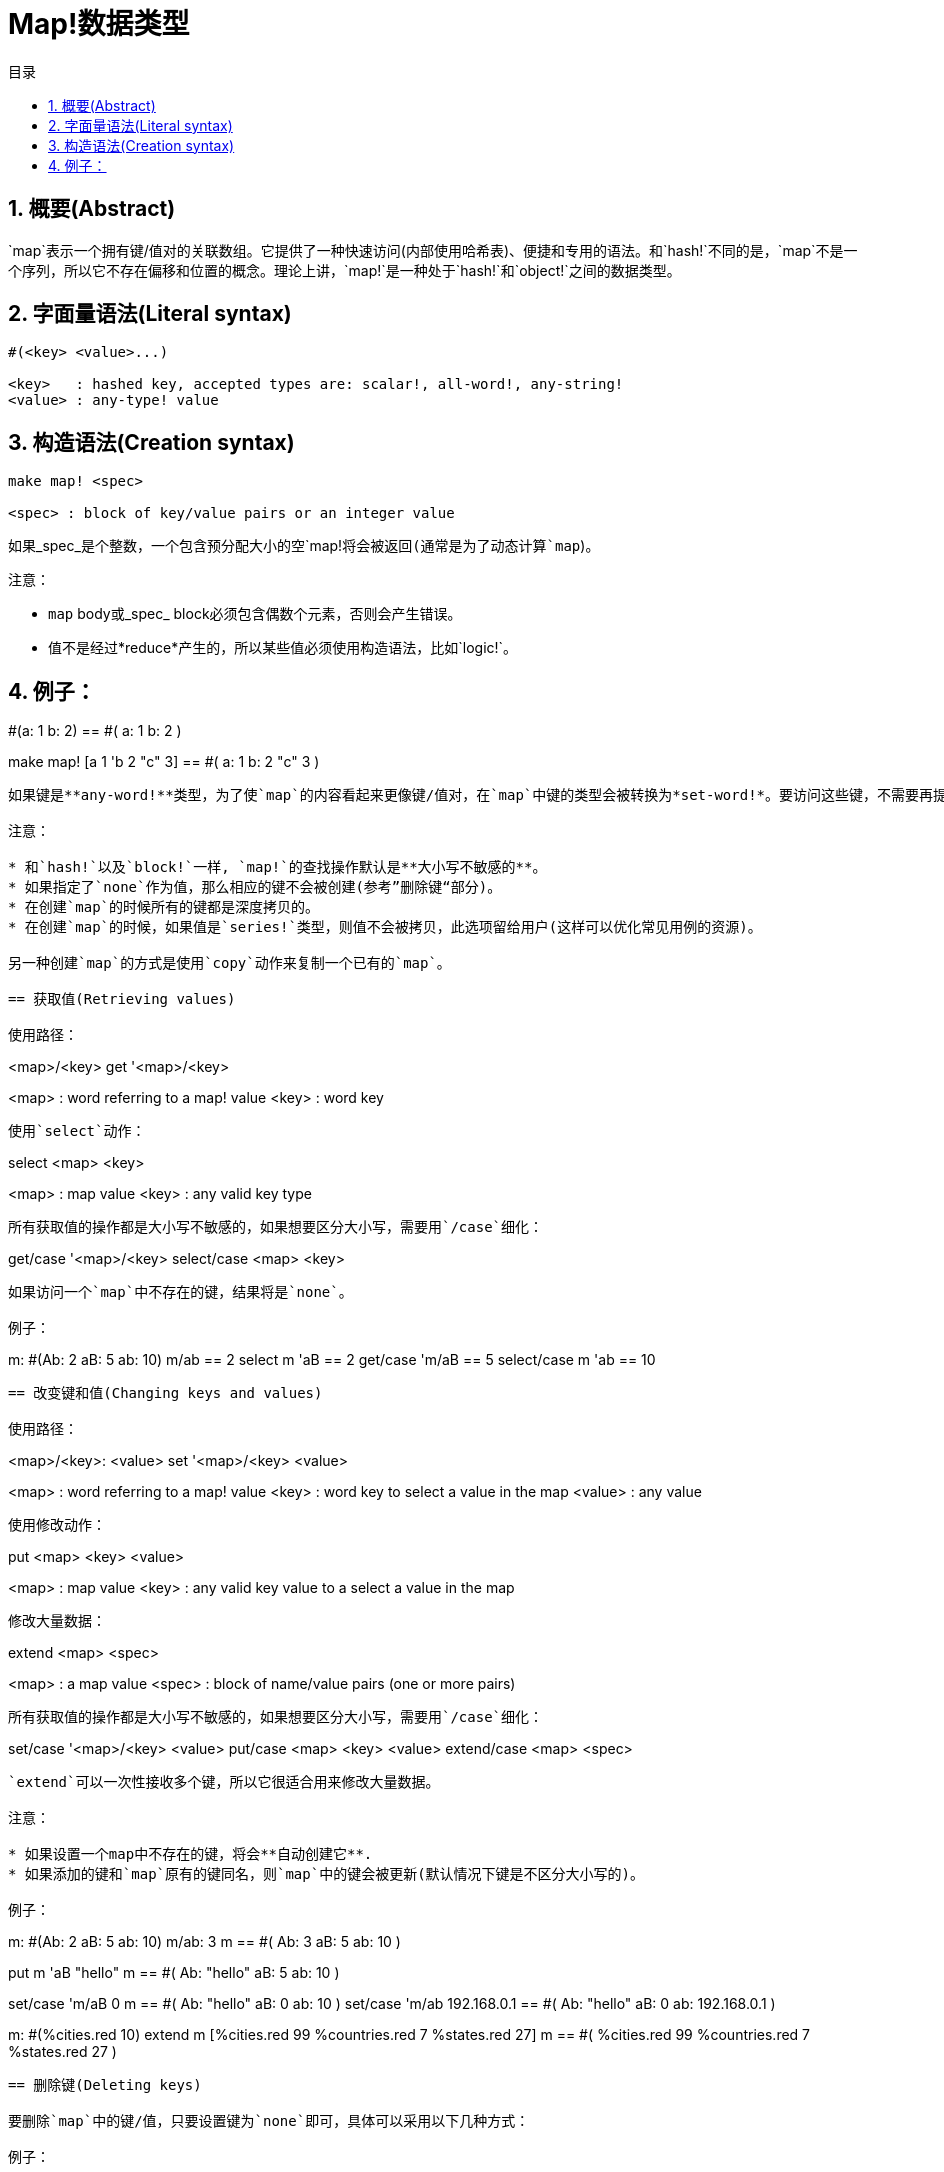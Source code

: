 = Map!数据类型
:toc:
:toc-title: 目录
:numbered:

== 概要(Abstract)

`map`表示一个拥有键/值对的关联数组。它提供了一种快速访问(内部使用哈希表)、便捷和专用的语法。和`hash!`不同的是，`map`不是一个序列，所以它不存在偏移和位置的概念。理论上讲，`map!`是一种处于`hash!`和`object!`之间的数据类型。

== 字面量语法(Literal syntax)
----
#(<key> <value>...)

<key>   : hashed key, accepted types are: scalar!, all-word!, any-string!
<value> : any-type! value
----
== 构造语法(Creation syntax)
----
make map! <spec>

<spec> : block of key/value pairs or an integer value
----
如果_spec_是个整数，一个包含预分配大小的空`map!`将会被返回(通常是为了动态计算`map`)。

注意：

* `map` body或_spec_ block必须包含偶数个元素，否则会产生错误。
* 值不是经过*reduce*产生的，所以某些值必须使用构造语法，比如`logic!`。

例子：
----
#(a: 1 b: 2)
== #(
    a: 1
    b: 2
)

make map! [a 1 'b 2 "c" 3]
== #(
    a: 1
    b: 2
    "c" 3
)
----
如果键是**any-word!**类型，为了使`map`的内容看起来更像键/值对，在`map`中键的类型会被转换为*set-word!*。要访问这些键，不需要再提供`set-word`，简单的`word`就够了。同样地，`keys-of`反射器会返回`word`而不是`set-word`，这大大简化了之后的处理过程(特别是匹配操作，匹配`word`比匹配`set-word`容易多了)。

注意：

* 和`hash!`以及`block!`一样, `map!`的查找操作默认是**大小写不敏感的**。
* 如果指定了`none`作为值，那么相应的键不会被创建(参考”删除键“部分)。
* 在创建`map`的时候所有的键都是深度拷贝的。
* 在创建`map`的时候，如果值是`series!`类型，则值不会被拷贝，此选项留给用户(这样可以优化常见用例的资源)。

另一种创建`map`的方式是使用`copy`动作来复制一个已有的`map`。

== 获取值(Retrieving values)

使用路径：
----
<map>/<key>
get '<map>/<key>

<map> : word referring to a map! value
<key> : word key
----

使用`select`动作：
---- 
select <map> <key>

<map> : map value
<key> : any valid key type
----
所有获取值的操作都是大小写不敏感的，如果想要区分大小写，需要用`/case`细化：
----
get/case '<map>/<key>
select/case <map> <key>
----
如果访问一个`map`中不存在的键，结果将是`none`。

例子：

----
m: #(Ab: 2 aB: 5 ab: 10)
m/ab
== 2
select m 'aB
== 2
get/case 'm/aB
== 5
select/case m 'ab
== 10
----

== 改变键和值(Changing keys and values)

使用路径：
----
<map>/<key>: <value>
set '<map>/<key> <value>

<map>   : word referring to a map! value
<key>   : word key to select a value in the map
<value> : any value
----

使用修改动作：
---- 
put <map> <key> <value>

<map> : map value
<key> : any valid key value to a select a value in the map
----
修改大量数据：
----
extend <map> <spec>

<map>  : a map value
<spec> : block of name/value pairs (one or more pairs)
----
所有获取值的操作都是大小写不敏感的，如果想要区分大小写，需要用`/case`细化：
----
set/case '<map>/<key> <value>
put/case <map> <key> <value>
extend/case <map> <spec>
----

`extend`可以一次性接收多个键，所以它很适合用来修改大量数据。

注意：

* 如果设置一个map中不存在的键，将会**自动创建它**.
* 如果添加的键和`map`原有的键同名，则`map`中的键会被更新(默认情况下键是不区分大小写的)。

例子：
----
m: #(Ab: 2 aB: 5 ab: 10)
m/ab: 3
m
== #(
    Ab: 3
    aB: 5
    ab: 10
)

put m 'aB "hello"
m
== #(
    Ab: "hello"
    aB: 5
    ab: 10
)

set/case 'm/aB 0
m
== #(
    Ab: "hello"
    aB: 0
    ab: 10
)
set/case 'm/ab 192.168.0.1
== #(
    Ab: "hello"
    aB: 0
    ab: 192.168.0.1
)

m: #(%cities.red 10)
extend m [%cities.red 99 %countries.red 7 %states.red 27]
m
== #(
    %cities.red 99
    %countries.red 7
    %states.red 27
)
----

== 删除键(Deleting keys)

要删除`map`中的键/值，只要设置键为`none`即可，具体可以采用以下几种方式：

例子：
----
m: #(a: 1 b 2 "c" 3 d: 99)
m
== #(
    a: 1
    b: 2
    "c" 3
    d: 99
)
m/b: none
put m "c" none
extend m [d #[none]]
m
== #(
    a: 1
)
----

注意：上面例子中传递`none!`类型的值时必须使用构造语法。

你也可以用`clear`动作一次性清空`map`：
----
clear #(a 1 b 2 c 3)
== #()
----

== 反射(Reflection)

* `find` 检查`map`中是否存在指定的键。如果存在返回`true`，否则返回`none`。

 find #(a 123 b 456) 'b
 == true

* `length?` 返回`map`中键/值对的个数。

 length? #(a 123 b 456)
 == 2

* `keys-of` 返回包含`map`中所有键的`block`(set-words被转换为words)。

 keys-of #(a: 123 b: 456)
 == [a b]

* `values-of` 返回包含`map`中所有值的`block`。

 values-of #(a: 123 b: 456)
 == [123 456]

* `body-of` 返回包含`map`中所有键/值对的`block`。

 body-of #(a: 123 b: 456)
 == [a: 123 b: 456]
